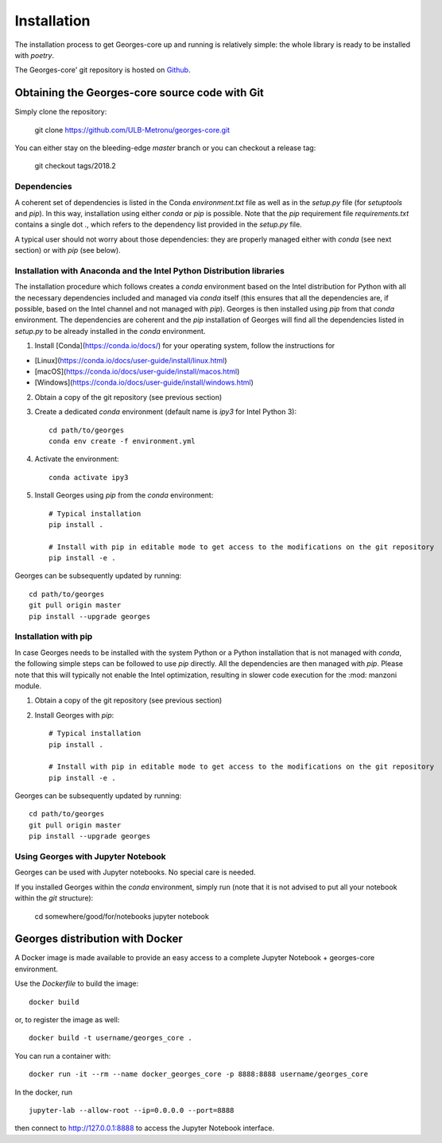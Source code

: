 ************
Installation
************

The installation process to get Georges-core up and running is relatively simple: the whole library is ready to be installed with `poetry`.

The Georges-core' git repository is hosted on `Github <https://github.com/ULB-Metronu/georges-core/>`_.

Obtaining the Georges-core source code with Git
###############################################

Simply clone the repository:

    git clone https://github.com/ULB-Metronu/georges-core.git

You can either stay on the bleeding-edge `master` branch or you can checkout a release tag:

    git checkout tags/2018.2

Dependencies
************

A coherent set of dependencies is listed in the Conda `environment.txt` file as well as in the `setup.py` file (for `setuptools` and `pip`). In this way, installation using either `conda` or `pip` is possible. Note that the `pip` requirement file `requirements.txt` contains a single dot `.`, which refers to the dependency list provided in the `setup.py` file.

A typical user should not worry about those dependencies: they are properly managed either with `conda` (see next section) or with `pip` (see below).

Installation with Anaconda and the Intel Python Distribution libraries
**********************************************************************

The installation procedure which follows creates a `conda` environment based on the Intel distribution for Python with all the necessary dependencies included and managed via `conda` itself (this ensures that all the dependencies are, if possible, based on the Intel channel and not managed with `pip`). Georges is then installed using `pip` from that `conda` environment. The dependencies are coherent and the `pip` installation of Georges will find all the dependencies listed in `setup.py` to be already installed in the `conda` environment.

1. Install [Conda](https://conda.io/docs/) for your operating system, follow the instructions for

* [Linux](https://conda.io/docs/user-guide/install/linux.html)
* [macOS](https://conda.io/docs/user-guide/install/macos.html)
* [Windows](https://conda.io/docs/user-guide/install/windows.html)

2. Obtain a copy of the git repository (see previous section)

3. Create a dedicated `conda` environment (default name is `ipy3` for Intel Python 3)::

        cd path/to/georges
        conda env create -f environment.yml

4. Activate the environment::

        conda activate ipy3

5. Install Georges using `pip` from the `conda` environment::

        # Typical installation
        pip install .

        # Install with pip in editable mode to get access to the modifications on the git repository
        pip install -e .

Georges can be subsequently updated by running::

    cd path/to/georges
    git pull origin master
    pip install --upgrade georges


Installation with pip
*********************

In case Georges needs to be installed with the system Python or a Python installation that is not managed with `conda`, the following simple steps can be followed to use `pip` directly. All the dependencies are then managed with `pip`. Please note that this will typically not enable the Intel optimization, resulting in slower code execution for the :mod: manzoni module.

1. Obtain a copy of the git repository (see previous section)

2. Install Georges with `pip`::

        # Typical installation
        pip install .

        # Install with pip in editable mode to get access to the modifications on the git repository
        pip install -e .

Georges can be subsequently updated by running::

    cd path/to/georges
    git pull origin master
    pip install --upgrade georges


Using Georges with Jupyter Notebook
***********************************

Georges can be used with Jupyter notebooks. No special care is needed.

If you installed Georges within the `conda` environment, simply run (note that it is not advised to put all your notebook within the `git` structure):

    cd somewhere/good/for/notebooks
    jupyter notebook


Georges distribution with Docker
################################

.. todo::
    TODO

A Docker image is made available to provide an easy access to a complete Jupyter Notebook + georges-core environment.

Use  the *Dockerfile* to build the image::

    docker build

or, to register the image as well::

    docker build -t username/georges_core .

You can run a container with::

    docker run -it --rm --name docker_georges_core -p 8888:8888 username/georges_core

In the docker, run ::

    jupyter-lab --allow-root --ip=0.0.0.0 --port=8888


then connect to http://127.0.0.1:8888 to access the Jupyter Notebook interface.
